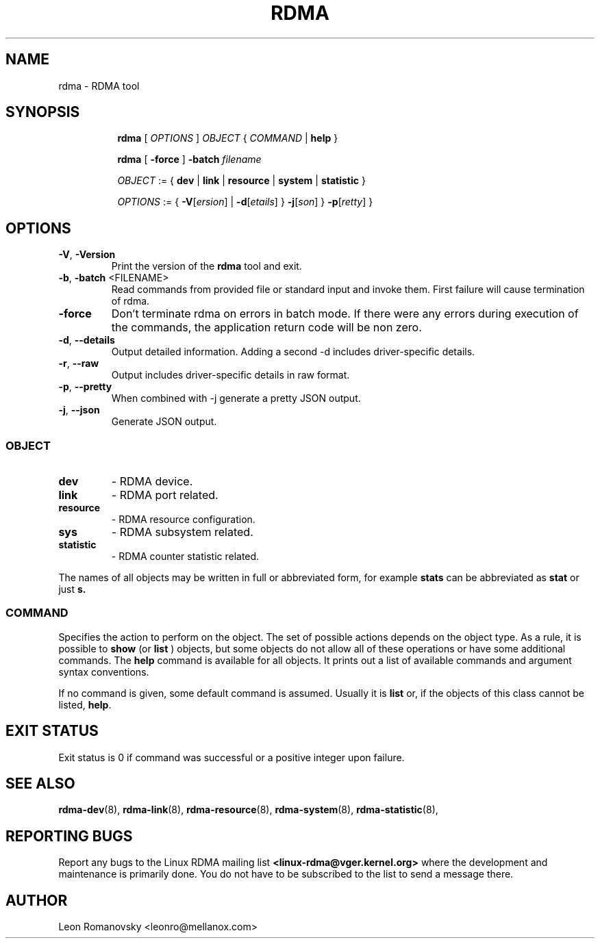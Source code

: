 .TH RDMA 8 "28 Mar 2017" "iproute2" "Linux"
.SH NAME
rdma \- RDMA tool
.SH SYNOPSIS
.sp
.ad l
.in +8
.ti -8
.B rdma
.RI "[ " OPTIONS " ] " OBJECT " { " COMMAND " | "
.BR help " }"
.sp

.ti -8
.B rdma
.RB "[ " -force " ] "
.BI "-batch " filename
.sp

.ti -8
.IR OBJECT " := { "
.BR dev " | " link " | " resource " | " system " | " statistic " }"
.sp

.ti -8
.IR OPTIONS " := { "
\fB\-V\fR[\fIersion\fR] |
\fB\-d\fR[\fIetails\fR] }
\fB\-j\fR[\fIson\fR] }
\fB\-p\fR[\fIretty\fR] }

.SH OPTIONS

.TP
.BR "\-V" , " -Version"
Print the version of the
.B rdma
tool and exit.

.TP
.BR "\-b", " \-batch " <FILENAME>
Read commands from provided file or standard input and invoke them.
First failure will cause termination of rdma.

.TP
.BR "\-force"
Don't terminate rdma on errors in batch mode.
If there were any errors during execution of the commands, the application return code will be non zero.

.TP
.BR "\-d" , " --details"
Output detailed information.  Adding a second \-d includes driver-specific details.

.TP
.BR "\-r" , " --raw"
Output includes driver-specific details in raw format.

.TP
.BR "\-p" , " --pretty"
When combined with -j generate a pretty JSON output.

.TP
.BR "\-j" , " --json"
Generate JSON output.

.SS
.I OBJECT

.TP
.B dev
- RDMA device.

.TP
.B link
- RDMA port related.

.TP
.B resource
- RDMA resource configuration.

.TP
.B sys
- RDMA subsystem related.

.TP
.B statistic
- RDMA counter statistic related.

.PP
The names of all objects may be written in full or
abbreviated form, for example
.B stats
can be abbreviated as
.B stat
or just
.B s.

.SS
.I COMMAND

Specifies the action to perform on the object.
The set of possible actions depends on the object type.
As a rule, it is possible to
.B show
(or
.B list
) objects, but some objects do not allow all of these operations
or have some additional commands. The
.B help
command is available for all objects. It prints
out a list of available commands and argument syntax conventions.
.sp
If no command is given, some default command is assumed.
Usually it is
.B list
or, if the objects of this class cannot be listed,
.BR "help" .

.SH EXIT STATUS
Exit status is 0 if command was successful or a positive integer upon failure.

.SH SEE ALSO
.BR rdma-dev (8),
.BR rdma-link (8),
.BR rdma-resource (8),
.BR rdma-system (8),
.BR rdma-statistic (8),
.br

.SH REPORTING BUGS
Report any bugs to the Linux RDMA mailing list
.B <linux-rdma@vger.kernel.org>
where the development and maintenance is primarily done.
You do not have to be subscribed to the list to send a message there.

.SH AUTHOR
Leon Romanovsky <leonro@mellanox.com>
